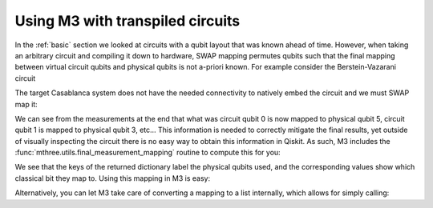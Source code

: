 .. _transpiled:

#################################
Using M3 with transpiled circuits
#################################

In the :ref:`basic` section we looked at circuits with a qubit layout that
was known ahead of time.  However, when taking an arbitrary circuit and compiling
it down to hardware, SWAP mapping permutes qubits such that the final mapping
between virtual circuit qubits and physical qubits is not a-priori known.
For example consider the Berstein-Vazarani circuit

.. jupyter-execute::

    from qiskit import *
    from qiskit.test.mock.backends import FakeCasablanca
    import mthree

    qc = QuantumCircuit(5, 4)
    qc.reset(range(5))
    qc.x(4)
    qc.h(range(5))
    qc.cx(range(4), 4)
    qc.draw()
    qc.h(range(4))
    qc.barrier()
    qc.measure(range(4), range(4))
    qc.draw('mpl')

The target Casablanca system does not have the needed connectivity to natively
embed the circuit and we must SWAP map it:

.. jupyter-execute::

    backend = FakeCasablanca()
    trans_qc = transpile(qc, backend, optimization_level=3, seed_transpiler=12345)
    trans_qc.draw('mpl')


We can see from the measurements at the end that what was circuit qubit 0 is now mapped to physical
qubit 5, circuit qubit 1 is mapped to physical qubit 3, etc...  This information is needed to
correctly mitigate the final results, yet outside of visually inspecting the circuit there is no
easy way to obtain this information in Qiskit.  As such, M3 includes the :func:`mthree.utils.final_measurement_mapping`
routine to compute this for you:

.. jupyter-execute::

    mapping = mthree.utils.final_measurement_mapping(trans_qc)
    print(mapping)

We see that the keys of the returned dictionary label the physical qubits used, and the corresponding
values show which classical bit they map to.  Using this mapping in M3 is easy:

.. jupyter-execute::

    mit = mthree.M3Mitigation(backend)
    mit.cals_from_system(list(mapping))

Alternatively, you can let M3 take care of converting a mapping to a list internally,
which allows for simply calling:

.. jupyter-execute::

    mit = mthree.M3Mitigation(backend)
    mit.cals_from_system(mapping)
